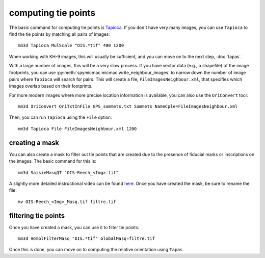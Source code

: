 computing tie points
====================

The basic command for computing tie points is `Tapioca <https://micmac.ensg.eu/index.php/Tapioca>`_. If you don't
have very many images, you can use ``Tapioca`` to find the tie points by matching all pairs of images:
::

    mm3d Tapioca MulScale "OIS.*tif" 400 1200

When working with KH-9 images, this will usually be sufficient, and you can move on to the next step, :doc:`tapas`.

With a large number of images, this will be a very slow process. If you have vector data (e.g., a shapefile) of
the image footprints, you can use :py:meth:`spymicmac.micmac.write_neighbour_images` to narrow down the number of
image pairs where ``Tapioca`` will search for pairs. This will create a file, ``FileImagesNeighbour.xml``, that specifies
which images overlap based on their footprints.

For more modern images where more precise location information is available, you can also use the ``OriConvert`` tool:
::

    mm3d OriConvert OriTxtInFile GPS_sommets.txt Sommets NameCple=FileImagesNeighbour.xml

Then, you can run ``Tapioca`` using the ``File`` option:
::

    mm3d Tapioca File FileImagesNeighbour.xml 1200

creating a mask
----------------
You can also create a mask to filter out tie points that are created due to the presence of fiducial marks or
inscriptions on the images. The basic command for this is:
::

    mm3d SaisieMasqQT "OIS-Reech_<Img>.tif"

A slightly more detailed instructional video can be found `here <https://youtu.be/xOHEkKiiRnM>`_. Once you have created
the mask, be sure to rename the file:
::

    mv OIS-Reech_<Img>_Masq.tif filtre.tif

filtering tie points
---------------------
Once you have created a mask, you can use it to filter tie points:
::

    mm3d HomolFilterMasq "OIS.*tif" GlobalMasq=filtre.tif

Once this is done, you can move on to computing the relative orientation using ``Tapas``.
